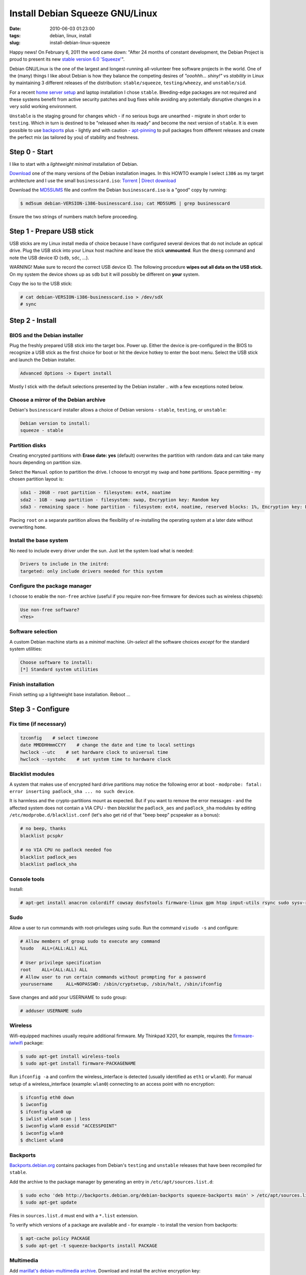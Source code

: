 ================================
Install Debian Squeeze GNU/Linux
================================

:date: 2010-06-03 01:23:00
:tags: debian, linux, install
:slug: install-debian-linux-squeeze

Happy news! On February 6, 2011 the word came down: "After 24 months of constant development, the Debian Project is proud to present its new `stable version 6.0 'Squeeze' <http://www.debian.org/News/2011/20110205a>`_".

Debian GNU/Linux is the one of the largest and longest-running all-volunteer free software projects in the world. One of the (many) things I like about Debian is how they balance the competing desires of *"ooohhh... shiny!"* vs *stability* in Linux by maintaining 3 different releases of the distribution: ``stable/squeeze``, ``testing/wheezy``, and ``unstable/sid``.

For a recent `home server setup <http://www.circuidipity.com/linux-home-server.html>`_ and laptop installation I chose ``stable``. Bleeding-edge packages are not required and these systems benefit from active security patches and bug fixes while avoiding any potentially disruptive changes in a very solid working environment.

``Unstable`` is the staging ground for changes which - if no serious bugs are unearthed - migrate in short order to ``testing``. Which in turn is destined to be "released when its ready" and become the next version of ``stable``. It is even possible to use `backports <http://backports.debian.org/>`_ plus - lightly and with caution - `apt-pinning <http://www.debian.org/doc/manuals/debian-reference/ch02.en.html#_tweaking_candidate_version>`_ to pull packages from different releases and create the perfect mix (as tailored by you) of stability and freshness.

Step 0 - Start
==============

I like to start with a *lightweight minimal* installation of Debian.

`Download <http://www.debian.org/distrib/>`_ one of the many versions of the Debian installation images. In this HOWTO example I select ``i386`` as my target architecture and I use the small ``businesscard.iso``: `Torrent <http://cdimage.debian.org/debian-cd/current/i386/bt-cd/debian-6.0.3-i386-businesscard.iso.torrent>`_ | `Direct download <http://cdimage.debian.org/debian-cd/current/i386/iso-cd/debian-6.0.3-i386-businesscard.iso>`_

Download the `MD5SUMS <http://cdimage.debian.org/debian-cd/current/i386/iso-cd/MD5SUMS>`_ file and confirm the Debian ``businesscard.iso`` is a "good" copy by running:

.. code-block:: bash

    $ md5sum debian-VERSION-i386-businesscard.iso; cat MD5SUMS | grep businesscard

Ensure the two strings of numbers match before proceeding.

Step 1 - Prepare USB stick
==========================

USB sticks are my Linux install media of choice because I have configured several devices that do not include an optical drive. Plug the USB stick into your Linux host machine and leave the stick **unmounted**. Run the ``dmesg`` command and note the USB device ID (``sdb``, ``sdc``, ...).

.. role:: warning

:warning:`WARNING!` Make sure to record the correct USB device ID. The following procedure **wipes out all data on the USB stick.** On my system the device shows up as ``sdb`` but it will possibly be different on **your** system.

Copy the iso to the USB stick:

.. code-block:: bash

    # cat debian-VERSION-i386-businesscard.iso > /dev/sdX 
    # sync

Step 2 - Install
================

BIOS and the Debian installer
-----------------------------

Plug the freshly prepared USB stick into the target box. Power up. Either the device is pre-configured in the BIOS to recognize a USB stick as the first choice for boot or hit the device hotkey to enter the boot menu. Select the USB stick and launch the Debian installer.

.. code-block:: bash

    Advanced Options -> Expert install

Mostly I stick with the default selections presented by the Debian installer .. with a few exceptions noted below.

Choose a mirror of the Debian archive
-------------------------------------

Debian's ``businesscard`` installer allows a choice of Debian versions - ``stable``, ``testing``, or ``unstable``:

.. code-block:: bash

    Debian version to install:
    squeeze - stable             

Partition disks
---------------

Creating encrypted partitions with **Erase date: yes** (default) overwrites the partition with random data and can take many hours depending on partition size.

Select the ``Manual`` option to partition the drive. I choose to encrypt my ``swap`` and ``home`` partitions. Space permitting - my chosen partition layout is:

.. code-block:: bash

    sda1 - 20GB - root partition - filesystem: ext4, noatime
    sda2 - 1GB - swap partition - filesystem: swap, Encryption key: Random key
    sda3 - remaining space - home partition - filesystem: ext4, noatime, reserved blocks: 1%, Encryption key: Passphrase

Placing ``root`` on a separate partition allows the flexibility of re-installing the operating system at a later date without overwriting ``home``.

Install the base system
-----------------------

No need to include every driver under the sun. Just let the system load what is needed:

.. code-block:: bash

    Drivers to include in the initrd:
    targeted: only include drivers needed for this system

Configure the package manager
-----------------------------

I choose to enable the ``non-free`` archive (useful if you require non-free firmware for devices such as wireless chipsets):

.. code-block:: bash

    Use non-free software?
    <Yes>

Software selection
------------------

A custom Debian machine starts as a *minimal* machine. *Un-select* all the software choices *except* for the standard system utilities:

.. code-block:: bash

    Choose software to install:
    [*] Standard system utilities

Finish installation
-------------------

Finish setting up a lightweight base installation. Reboot ...

Step 3 - Configure
==================

Fix time (if necessary)
-----------------------

.. code-block:: bash

    tzconfig    # select timezone
    date MMDDHHmmCCYY    # change the date and time to local settings 
    hwclock --utc    # set hardware clock to universal time
    hwclock --systohc    # set system time to hardware clock

Blacklist modules
-----------------

A system that makes use of encrypted hard drive partitions may notice the following error at boot - ``modprobe: fatal: error inserting padlock_sha ... no such device``.

It is harmless and the crypto-partitions mount as expected. But if you want to remove the error messages - and the affected system does not contain a VIA CPU - then *blacklist* the ``padlock_aes`` and ``padlock_sha`` modules by editing ``/etc/modprobe.d/blacklist.conf`` (let's also get rid of that "beep beep" pcspeaker as a bonus):

.. code-block:: bash

    # no beep, thanks
    blacklist pcspkr

    # no VIA CPU no padlock needed foo
    blacklist padlock_aes
    blacklist padlock_sha

Console tools
-------------

Install:

.. code-block:: bash

    # apt-get install anacron colordiff cowsay dosfstools firmware-linux gpm htop input-utils rsync sudo sysv-rc-conf vrms

Sudo
----

Allow a user to run commands with root-privileges using ``sudo``. Run the command ``visudo -s`` and configure:

.. code-block:: bash

    # Allow members of group sudo to execute any command
    %sudo   ALL=(ALL:ALL) ALL

    # User privilege specification
    root    ALL=(ALL:ALL) ALL
    # Allow user to run certain commands without prompting for a password
    yourusername     ALL=NOPASSWD: /sbin/cryptsetup, /sbin/halt, /sbin/ifconfig

Save changes and add your USERNAME to ``sudo`` group:

.. code-block:: bash

    # adduser USERNAME sudo

Wireless
--------

Wifi-equipped machines usually require additional firmware. My Thinkpad X201, for example, requires the `firmware-iwlwifi <http://packages.debian.org/squeeze/firmware-iwlwifi>`_ package:

.. code-block:: bash

    $ sudo apt-get install wireless-tools
    $ sudo apt-get install firmware-PACKAGENAME

Run ``ifconfig -a`` and confirm the wireless_interface is detected (usually identified as ``eth1`` or ``wlan0``). For manual setup of a wireless_interface (example: ``wlan0``) connecting to an access point with no encryption:

.. code-block:: bash

    $ ifconfig eth0 down
    $ iwconfig
    $ ifconfig wlan0 up
    $ iwlist wlan0 scan | less
    $ iwconfig wlan0 essid "ACCESSPOINT"
    $ iwconfig wlan0
    $ dhclient wlan0

Backports
---------

`Backports.debian.org <http://backports.debian.org/>`_ contains packages from Debian's ``testing`` and ``unstable`` releases that have been recompiled for ``stable``.

Add the archive to the package manager by generating an entry in ``/etc/apt/sources.list.d``:

.. code-block:: bash

    $ sudo echo 'deb http://backports.debian.org/debian-backports squeeze-backports main' > /etc/apt/sources.list.d/squeeze-backports.list
    $ sudo apt-get update

Files in ``sources.list.d`` must end with a ``*.list`` extension.

To verify which versions of a package are available and - for example - to install the version from backports:

.. code-block:: bash

    $ apt-cache policy PACKAGE
    $ sudo apt-get -t squeeze-backports install PACKAGE

Multimedia
----------

Add `marillat's debian-multimedia archive <http://debian-multimedia.org/>`_. Download and install the archive encryption key:

.. code-block:: bash

    $ wget -c http://www.debian-multimedia.org/pool/main/d/debian-multimedia-keyring/debian-multimedia-keyring_2010.12.26_all.deb
    $ sudo dpkg -i debian-multimedia-keyring_2010.12.26_all.deb

Generate an entry in ``/etc/apt/sources.list.d``:

.. code-block:: bash

    $ sudo echo 'deb http://www.debian-multimedia.org/ squeeze main non-free' > /etc/apt/sources.list.d/debian-multimedia.list
    $ sudo apt-get update

Apt-file
--------

``Apt-file`` is a useful Debian package search tool:

.. code-block:: bash

    $ sudo apt-get install apt-file
    $ sudo apt-file update  

Re-run ``apt-file update`` whenever a new package archive is added to ``sources.list`` or ``sources.list.d``.

Kernel
------

If you are running Debian's ``i386`` target architecture on a machine with 4GB+ of memory download the ``pae kernel`` to make use of all that installed RAM:

.. code-block:: bash

    $ sudo apt-get remove linux-image-2.6-686
    $ sudo apt-get -t squeeze-backports install linux-image-686-pae

... and reboot.

Sound
-----

.. code-block:: bash

    $ aptitude show alsa-utils
    $ alsamixer 
    $ aplay /usr/share/sounds/alsa/Front_Center.wav
    $ alsactl store

Xorg
----

Discover your machine's video card:

.. code-block:: bash

    $ lspci -v | grep "VGA compatible controller"

*Using an open-source video driver*

.. code-block:: bash

    $ sudo apt-get install xorg

There are known issues with some Intel video cards - ``xserver-xorg-video-intel`` - and `KMS <http://wiki.debian.org/KernelModesetting>`_ and the default ``2.6.32 kernel`` in Debian ``stable``.

On my Intel-equipped `netbook <http://www.circuidipity.com/debian-linux-on-the-asus-eeepc-1001p.html>`_ netbook booting from GRUB or starting an X session can result in a black screen. A temporary fix is to edit the booting GRUB entry and add ``acpi=off`` to the kernel line.

A more permanent fix is to configure the *backlight* setting in ``/etc/default/grub``.

*Using the proprietary Nvidia driver*

See `Getting Nvidia and Xorg to play nice <http://www.circuidipity.com/getting-nvidia-and-xorg-to-play-nice.html>`_ ... though I think this information might be out-dated. I no longer use an NVIDIA-equipped machine.

Step 4 - Desktop
================

Select a window manager or a full-blown desktop environment such as XFCE, GNOME or KDE. There are a `few to choose from <http://www.gilesorr.com/wm/table.html>`_ ...

I like `XFCE <http://www.xfce.org/>`_. For a desktop environment complete with file manager, themes, graphical package and network managers:

.. code-block:: bash

    $ sudo apt-get install xfce4 gdm gksu libnotify-bin thunar ffmpegthumbnailer catfish synaptic update-notifier xscreensaver
    $ sudo apt-get install gtk2-engines gtk2-engines-murrine gnome-colors shiki-colors qt4-qtconfig
    $ sudo apt-get install ttf-mscorefonts-installer ttf-bitstream-vera ttf-liberation xfonts-terminus   
    $ sudo apt-get install network-manager network-manager-gnome

Applications
------------

My `applications checklist <http://www.circuidipity.com/applications-checklist-for-my-debian-linux-installs.html>`_.
